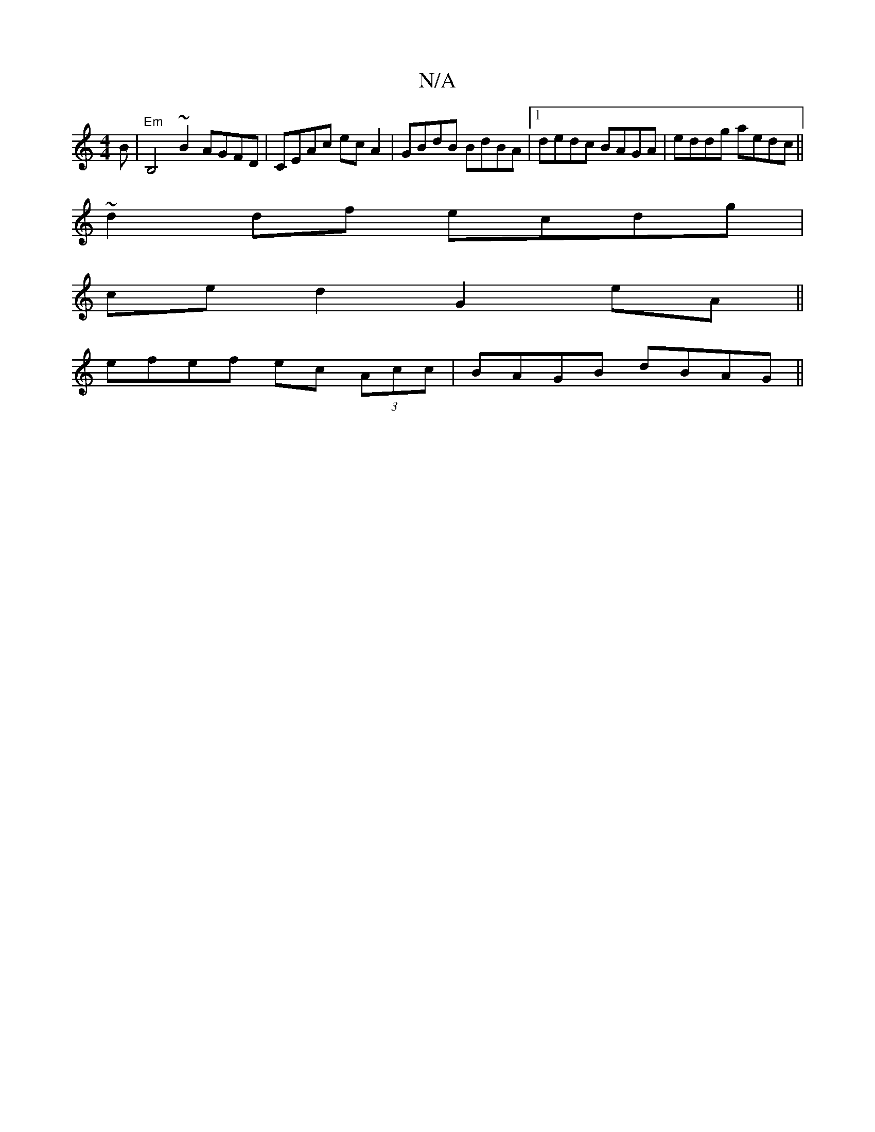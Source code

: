 X:1
T:N/A
M:4/4
R:N/A
K:Cmajor
B|"Em" B,4~B2 AGFD|CEAc ecA2|GBdB BdBA|1 dedc BAGA|eddg aedc||
~d2 df ecdg |
ced2 G2 eA ||
efef ec (3Acc | BAGB dBAG ||

|A2 c>B|cded BABA:|2 ABe~A2B2 cA A2|Bd Bd ce|
ed BG FD|ABGA BE (3GGG|ABcA BcBA|